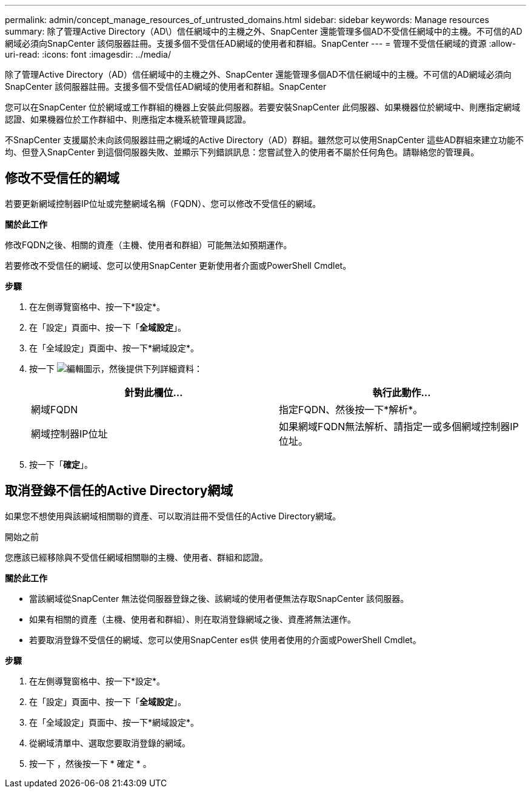 ---
permalink: admin/concept_manage_resources_of_untrusted_domains.html 
sidebar: sidebar 
keywords: Manage resources 
summary: 除了管理Active Directory（AD\）信任網域中的主機之外、SnapCenter 還能管理多個AD不受信任網域中的主機。不可信的AD網域必須向SnapCenter 該伺服器註冊。支援多個不受信任AD網域的使用者和群組。SnapCenter 
---
= 管理不受信任網域的資源
:allow-uri-read: 
:icons: font
:imagesdir: ../media/


[role="lead"]
除了管理Active Directory（AD）信任網域中的主機之外、SnapCenter 還能管理多個AD不信任網域中的主機。不可信的AD網域必須向SnapCenter 該伺服器註冊。支援多個不受信任AD網域的使用者和群組。SnapCenter

您可以在SnapCenter 位於網域或工作群組的機器上安裝此伺服器。若要安裝SnapCenter 此伺服器、如果機器位於網域中、則應指定網域認證、如果機器位於工作群組中、則應指定本機系統管理員認證。

不SnapCenter 支援屬於未向該伺服器註冊之網域的Active Directory（AD）群組。雖然您可以使用SnapCenter 這些AD群組來建立功能不均、但登入SnapCenter 到這個伺服器失敗、並顯示下列錯誤訊息：您嘗試登入的使用者不屬於任何角色。請聯絡您的管理員。



== 修改不受信任的網域

若要更新網域控制器IP位址或完整網域名稱（FQDN）、您可以修改不受信任的網域。

*關於此工作*

修改FQDN之後、相關的資產（主機、使用者和群組）可能無法如預期運作。

若要修改不受信任的網域、您可以使用SnapCenter 更新使用者介面或PowerShell Cmdlet。

*步驟*

. 在左側導覽窗格中、按一下*設定*。
. 在「設定」頁面中、按一下「*全域設定*」。
. 在「全域設定」頁面中、按一下*網域設定*。
. 按一下 image:../media/edit_icon.gif["編輯圖示"]，然後提供下列詳細資料：
+
|===
| 針對此欄位... | 執行此動作... 


 a| 
網域FQDN
 a| 
指定FQDN、然後按一下*解析*。



 a| 
網域控制器IP位址
 a| 
如果網域FQDN無法解析、請指定一或多個網域控制器IP位址。

|===
. 按一下「*確定*」。




== 取消登錄不信任的Active Directory網域

如果您不想使用與該網域相關聯的資產、可以取消註冊不受信任的Active Directory網域。

.開始之前
您應該已經移除與不受信任網域相關聯的主機、使用者、群組和認證。

*關於此工作*

* 當該網域從SnapCenter 無法從伺服器登錄之後、該網域的使用者便無法存取SnapCenter 該伺服器。
* 如果有相關的資產（主機、使用者和群組）、則在取消登錄網域之後、資產將無法運作。
* 若要取消登錄不受信任的網域、您可以使用SnapCenter es供 使用者使用的介面或PowerShell Cmdlet。


*步驟*

. 在左側導覽窗格中、按一下*設定*。
. 在「設定」頁面中、按一下「*全域設定*」。
. 在「全域設定」頁面中、按一下*網域設定*。
. 從網域清單中、選取您要取消登錄的網域。
. 按一下 image:../media/delete_icon.gif[""]，然後按一下 * 確定 * 。


